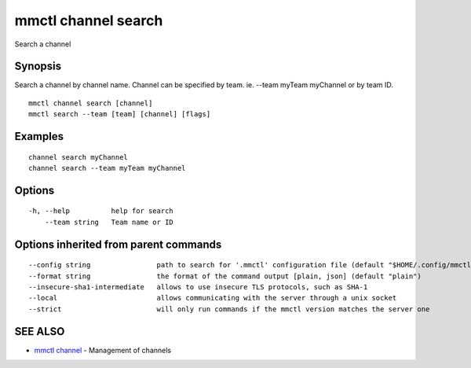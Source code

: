.. _mmctl_channel_search:

mmctl channel search
--------------------

Search a channel

Synopsis
~~~~~~~~


Search a channel by channel name.
Channel can be specified by team. ie. --team myTeam myChannel or by team ID.

::

  mmctl channel search [channel]
  mmctl search --team [team] [channel] [flags]

Examples
~~~~~~~~

::

    channel search myChannel
    channel search --team myTeam myChannel

Options
~~~~~~~

::

  -h, --help          help for search
      --team string   Team name or ID

Options inherited from parent commands
~~~~~~~~~~~~~~~~~~~~~~~~~~~~~~~~~~~~~~

::

      --config string                path to search for '.mmctl' configuration file (default "$HOME/.config/mmctl")
      --format string                the format of the command output [plain, json] (default "plain")
      --insecure-sha1-intermediate   allows to use insecure TLS protocols, such as SHA-1
      --local                        allows communicating with the server through a unix socket
      --strict                       will only run commands if the mmctl version matches the server one

SEE ALSO
~~~~~~~~

* `mmctl channel <mmctl_channel.rst>`_ 	 - Management of channels

